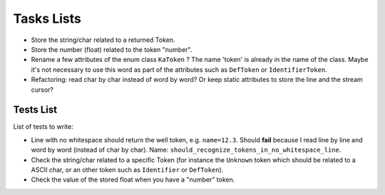 
Tasks Lists
###########

* Store the string/char related to a returned Token.

* Store the number (float) related to the token "number".

* Rename a few attributes of the enum class ``KaToken`` ? The name 'token' is
  already in the name of the class. Maybe it's not necessary to use this word as
  part of the attributes such as ``DefToken`` or ``IdentifierToken``.

* Refactoring: read char by char instead of word by word? Or keep static
  attributes to store the line and the stream cursor?


Tests List
==========

List of tests to write:

* Line with no whitespace should return the well token,
  e.g. ``name=12.3``. Should **fail** because I read line by line and word by word
  (instead of char by char).
  Name: ``should_recognize_tokens_in_no_whitespace_line``.

* Check the string/char related to a specific Token (for instance the
  ``Unknown`` token which should be related to a ASCII char, or an other token
  such as ``Identifier`` or ``DefToken``).

* Check the value of the stored float when you have a "number" token.

